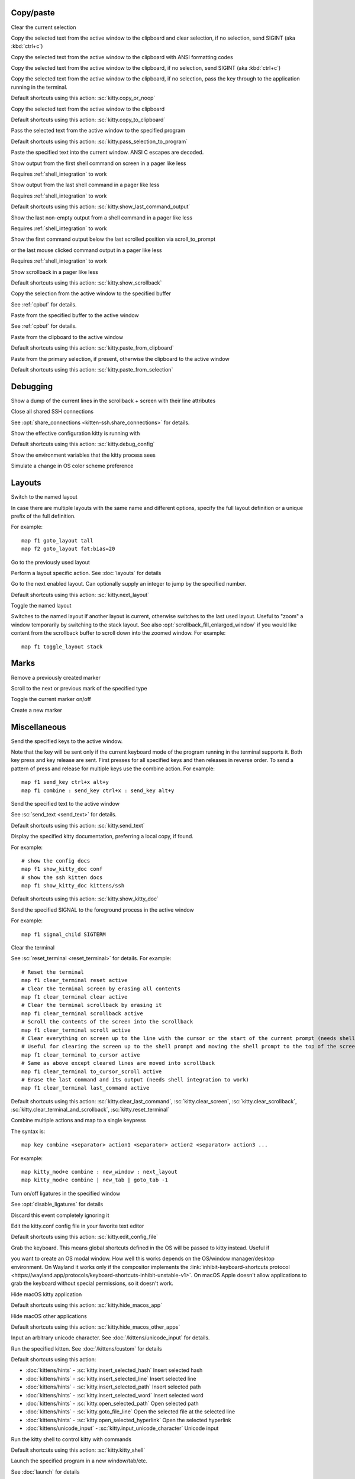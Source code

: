 
.. _action-group-cp:

Copy/paste
----------


.. action:: clear_selection

Clear the current selection


.. action:: copy_and_clear_or_interrupt

Copy the selected text from the active window to the clipboard and clear selection, if no selection, send SIGINT (aka :kbd:`ctrl+c`)


.. action:: copy_ansi_to_clipboard

Copy the selected text from the active window to the clipboard with ANSI formatting codes


.. action:: copy_or_interrupt

Copy the selected text from the active window to the clipboard, if no selection, send SIGINT (aka :kbd:`ctrl+c`)


.. action:: copy_or_noop

Copy the selected text from the active window to the clipboard, if no selection, pass the key through to the application running in the terminal.


Default shortcuts using this action:
:sc:`kitty.copy_or_noop`

.. action:: copy_to_clipboard

Copy the selected text from the active window to the clipboard


Default shortcuts using this action:
:sc:`kitty.copy_to_clipboard`

.. action:: pass_selection_to_program

Pass the selected text from the active window to the specified program


Default shortcuts using this action:
:sc:`kitty.pass_selection_to_program`

.. action:: paste

Paste the specified text into the current window. ANSI C escapes are decoded.


.. action:: show_first_command_output_on_screen

Show output from the first shell command on screen in a pager like less

Requires :ref:`shell_integration` to work

.. action:: show_last_command_output

Show output from the last shell command in a pager like less

Requires :ref:`shell_integration` to work

Default shortcuts using this action:
:sc:`kitty.show_last_command_output`

.. action:: show_last_non_empty_command_output

Show the last non-empty output from a shell command in a pager like less

Requires :ref:`shell_integration` to work

.. action:: show_last_visited_command_output

Show the first command output below the last scrolled position via scroll_to_prompt

or the last mouse clicked command output in a pager like less

Requires :ref:`shell_integration` to work

.. action:: show_scrollback

Show scrollback in a pager like less


Default shortcuts using this action:
:sc:`kitty.show_scrollback`

.. action:: copy_to_buffer

Copy the selection from the active window to the specified buffer

See :ref:`cpbuf` for details.

.. action:: paste_from_buffer

Paste from the specified buffer to the active window

See :ref:`cpbuf` for details.

.. action:: paste_from_clipboard

Paste from the clipboard to the active window


Default shortcuts using this action:
:sc:`kitty.paste_from_clipboard`

.. action:: paste_from_selection

Paste from the primary selection, if present, otherwise the clipboard to the active window


Default shortcuts using this action:
:sc:`kitty.paste_from_selection`

.. _action-group-debug:

Debugging
---------


.. action:: dump_lines_with_attrs

Show a dump of the current lines in the scrollback + screen with their line attributes


.. action:: close_shared_ssh_connections

Close all shared SSH connections

See :opt:`share_connections <kitten-ssh.share_connections>` for details.

.. action:: debug_config

Show the effective configuration kitty is running with


Default shortcuts using this action:
:sc:`kitty.debug_config`

.. action:: show_kitty_env_vars

Show the environment variables that the kitty process sees


.. action:: simulate_color_scheme_preference_change

Simulate a change in OS color scheme preference


.. _action-group-lay:

Layouts
-------


.. action:: goto_layout

Switch to the named layout

In case there are multiple layouts with the same name and different options,
specify the full layout definition or a unique prefix of the full definition.

For example::

    map f1 goto_layout tall
    map f2 goto_layout fat:bias=20

.. action:: last_used_layout

Go to the previously used layout


.. action:: layout_action

Perform a layout specific action. See :doc:`layouts` for details


.. action:: next_layout

Go to the next enabled layout. Can optionally supply an integer to jump by the specified number.


Default shortcuts using this action:
:sc:`kitty.next_layout`

.. action:: toggle_layout

Toggle the named layout

Switches to the named layout if another layout is current, otherwise
switches to the last used layout. Useful to "zoom" a window temporarily
by switching to the stack layout. See also :opt:`scrollback_fill_enlarged_window`
if you would like content from the scrollback buffer to scroll down into the
zoomed window. For example::

    map f1 toggle_layout stack

.. _action-group-mk:

Marks
-----


.. action:: remove_marker

Remove a previously created marker


.. action:: scroll_to_mark

Scroll to the next or previous mark of the specified type


.. action:: toggle_marker

Toggle the current marker on/off


.. action:: create_marker

Create a new marker


.. _action-group-misc:

Miscellaneous
-------------


.. action:: send_key

Send the specified keys to the active window.

Note that the key will be sent only if the current keyboard mode of the program running in the terminal supports it.
Both key press and key release are sent. First presses for all specified keys and then releases in reverse order.
To send a pattern of press and release for multiple keys use the :ac:`combine` action. For example::

    map f1 send_key ctrl+x alt+y
    map f1 combine : send_key ctrl+x : send_key alt+y

.. action:: send_text

Send the specified text to the active window

See :sc:`send_text <send_text>` for details.

Default shortcuts using this action:
:sc:`kitty.send_text`

.. action:: show_kitty_doc

Display the specified kitty documentation, preferring a local copy, if found.

For example::

    # show the config docs
    map f1 show_kitty_doc conf
    # show the ssh kitten docs
    map f1 show_kitty_doc kittens/ssh

Default shortcuts using this action:
:sc:`kitty.show_kitty_doc`

.. action:: signal_child

Send the specified SIGNAL to the foreground process in the active window

For example::

    map f1 signal_child SIGTERM

.. action:: clear_terminal

Clear the terminal

See :sc:`reset_terminal <reset_terminal>` for details. For example::

    # Reset the terminal
    map f1 clear_terminal reset active
    # Clear the terminal screen by erasing all contents
    map f1 clear_terminal clear active
    # Clear the terminal scrollback by erasing it
    map f1 clear_terminal scrollback active
    # Scroll the contents of the screen into the scrollback
    map f1 clear_terminal scroll active
    # Clear everything on screen up to the line with the cursor or the start of the current prompt (needs shell integration)
    # Useful for clearing the screen up to the shell prompt and moving the shell prompt to the top of the screen.
    map f1 clear_terminal to_cursor active
    # Same as above except cleared lines are moved into scrollback
    map f1 clear_terminal to_cursor_scroll active
    # Erase the last command and its output (needs shell integration to work)
    map f1 clear_terminal last_command active

Default shortcuts using this action:
:sc:`kitty.clear_last_command`, :sc:`kitty.clear_screen`, :sc:`kitty.clear_scrollback`, :sc:`kitty.clear_terminal_and_scrollback`, :sc:`kitty.reset_terminal`

.. action:: combine

Combine multiple actions and map to a single keypress

The syntax is::

    map key combine <separator> action1 <separator> action2 <separator> action3 ...

For example::

    map kitty_mod+e combine : new_window : next_layout
    map kitty_mod+e combine | new_tab | goto_tab -1

.. action:: disable_ligatures_in

Turn on/off ligatures in the specified window

See :opt:`disable_ligatures` for details

.. action:: discard_event

Discard this event completely ignoring it


.. action:: edit_config_file

Edit the kitty.conf config file in your favorite text editor


Default shortcuts using this action:
:sc:`kitty.edit_config_file`

.. action:: grab_keyboard

Grab the keyboard. This means global shortcuts defined in the OS will be passed to kitty instead. Useful if

you want to create an OS modal window. How well this
works depends on the OS/window manager/desktop environment. On Wayland it works only if the compositor implements
the :link:`inhibit-keyboard-shortcuts protocol <https://wayland.app/protocols/keyboard-shortcuts-inhibit-unstable-v1>`.
On macOS Apple doesn't allow applications to grab the keyboard without special permissions, so it doesn't work.

.. action:: hide_macos_app

Hide macOS kitty application


Default shortcuts using this action:
:sc:`kitty.hide_macos_app`

.. action:: hide_macos_other_apps

Hide macOS other applications


Default shortcuts using this action:
:sc:`kitty.hide_macos_other_apps`

.. action:: input_unicode_character

Input an arbitrary unicode character. See :doc:`/kittens/unicode_input` for details.


.. action:: kitten

Run the specified kitten. See :doc:`/kittens/custom` for details


Default shortcuts using this action:

- :doc:`kittens/hints` - :sc:`kitty.insert_selected_hash` Insert selected hash
- :doc:`kittens/hints` - :sc:`kitty.insert_selected_line` Insert selected line
- :doc:`kittens/hints` - :sc:`kitty.insert_selected_path` Insert selected path
- :doc:`kittens/hints` - :sc:`kitty.insert_selected_word` Insert selected word
- :doc:`kittens/hints` - :sc:`kitty.open_selected_path` Open selected path
- :doc:`kittens/hints` - :sc:`kitty.goto_file_line` Open the selected file at the selected line
- :doc:`kittens/hints` - :sc:`kitty.open_selected_hyperlink` Open the selected hyperlink
- :doc:`kittens/unicode_input` - :sc:`kitty.input_unicode_character` Unicode input

.. action:: kitty_shell

Run the kitty shell to control kitty with commands


Default shortcuts using this action:
:sc:`kitty.kitty_shell`

.. action:: launch

Launch the specified program in a new window/tab/etc.

See :doc:`launch` for details

.. action:: load_config_file

Reload the config file

If mapped without arguments reloads the default config file, otherwise loads
the specified config files, in order. Loading a config file *replaces* all
config options. For example::

    map f5 load_config_file /path/to/some/kitty.conf

Default shortcuts using this action:
:sc:`kitty.reload_config_file`

.. action:: minimize_macos_window

Minimize macOS window


Default shortcuts using this action:
:sc:`kitty.minimize_macos_window`

.. action:: open_url

Open the specified URL


Default shortcuts using this action:
:sc:`kitty.open_kitty_website`

.. action:: open_url_with_hints

Click a URL using the keyboard


Default shortcuts using this action:
:sc:`kitty.open_url`

.. action:: pop_keyboard_mode

End the current keyboard mode switching to the previous mode.


.. action:: push_keyboard_mode

Switch to the specified keyboard mode, pushing it onto the stack of keyboard modes.


.. action:: remote_control

Run a remote control command without needing to allow remote control

For example::

    map f1 remote_control set-spacing margin=30

See :ref:`rc_mapping` for details.

.. action:: remote_control_script

Run a remote control script without needing to allow remote control

For example::

    map f1 remote_control_script /path/to/script arg1 arg2 ...

See :ref:`rc_mapping` for details.

.. action:: set_colors

Change colors in the specified windows

For details, see :ref:`at-set-colors`. For example::

    map f5 set_colors --configured /path/to/some/config/file/colors.conf

.. action:: show_error

Show an error message with the specified title and text


.. action:: sleep

Sleep for the specified time period. Suffix can be s for seconds, m, for minutes, h for hours and d for days. The time can be fractional.


.. action:: toggle_macos_secure_keyboard_entry

Toggle macOS secure keyboard entry


Default shortcuts using this action:
:sc:`kitty.toggle_macos_secure_keyboard_entry`

.. action:: ungrab_keyboard

Ungrab the keyboard if it was previously grabbed


.. action:: no_op

Unbind a shortcut

Mapping a shortcut to no_op causes kitty to not intercept the key stroke anymore, instead passing it to the program running inside it.

.. _action-group-mouse:

Mouse actions
-------------


.. action:: mouse_click_url

Click the URL under the mouse


.. action:: mouse_click_url_or_select

Click the URL under the mouse only if the screen has no selection


.. action:: mouse_handle_click

Handle a mouse click

Try to perform the specified actions one after the other till one of them is successful.
Supported actions are::

    selection - check for a selection and if one exists abort processing
    link - if a link exists under the mouse, click it
    prompt - if the mouse click happens at a shell prompt move the cursor to the mouse location

For examples, see :ref:`conf-kitty-mouse.mousemap`

.. action:: mouse_select_command_output

Select clicked command output

Requires :ref:`shell_integration` to work

.. action:: mouse_selection

Manipulate the selection based on the current mouse position

For examples, see :ref:`conf-kitty-mouse.mousemap`

.. action:: mouse_show_command_output

Show clicked command output in a pager like less

Requires :ref:`shell_integration` to work

.. action:: paste_selection

Paste the current primary selection


.. action:: paste_selection_or_clipboard

Paste the current primary selection or the clipboard if no selection is present


.. _action-group-sc:

Scrolling
---------


.. action:: scroll_end

Scroll to the bottom of the scrollback buffer when in main screen


Default shortcuts using this action:
:sc:`kitty.scroll_end`

.. action:: scroll_home

Scroll to the top of the scrollback buffer when in main screen


Default shortcuts using this action:
:sc:`kitty.scroll_home`

.. action:: scroll_line_down

Scroll down by one line when in main screen. To scroll by different amounts, you can map the remote_control scroll-window action.


Default shortcuts using this action:
:sc:`kitty.scroll_line_down`

.. action:: scroll_line_up

Scroll up by one line when in main screen. To scroll by different amounts, you can map the remote_control scroll-window action.


Default shortcuts using this action:
:sc:`kitty.scroll_line_up`

.. action:: scroll_page_down

Scroll down by one page when in main screen. To scroll by different amounts, you can map the remote_control scroll-window action.


Default shortcuts using this action:
:sc:`kitty.scroll_page_down`

.. action:: scroll_page_up

Scroll up by one page when in main screen. To scroll by different amounts, you can map the remote_control scroll-window action.


Default shortcuts using this action:
:sc:`kitty.scroll_page_up`

.. action:: scroll_prompt_to_bottom

Scroll prompt to the bottom of the screen, filling in extra lines from the scrollback buffer, when in main screen


.. action:: scroll_prompt_to_top

Scroll prompt to the top of the screen, filling screen with empty lines, when in main screen. To avoid putting the lines above the prompt into the scrollback use scroll_prompt_to_top y


.. action:: scroll_to_prompt

Scroll to the previous/next shell command prompt

Allows easy jumping from one command to the next. Requires working
:ref:`shell_integration`. Takes two optional numbers as arguments:

The first is the number of prompts to jump; negative values jump up and
positive values jump down. A value of zero will jump to the last prompt
visited by this action. Defaults to -1

The second is the number of lines to show above the prompt that was
jumped to. This is somewhat like `less`'s `--jump-target` option or
vim's `scrolloff` setting. Defaults to 0.

For example::

    map ctrl+p scroll_to_prompt -1 3  # jump to previous, showing 3 lines prior
    map ctrl+n scroll_to_prompt 1     # jump to next
    map ctrl+o scroll_to_prompt 0     # jump to last visited

Default shortcuts using this action:
:sc:`kitty.scroll_to_next_prompt`, :sc:`kitty.scroll_to_previous_prompt`

.. _action-group-session:

Sessions
--------


.. action:: close_session

Close a session, that is, close all windows that belong to the session.

Examples::
    # Ask for the session to close
    map f1 close_session
    # Close the currently active session
    map f1 close_session .
    # Close session by name
    map f1 close_session "my session"
    # Close session by path to session file
    map f1 close_session "/path/to/session/file.kitty-session"

.. action:: goto_session

Switch to the specified session, creating it if not already present. See :ref:`goto_session`.


.. action:: save_as_session

Save the current kitty state as a session file. See :ref:`save_as_session`.


.. _action-group-tab:

Tab management
--------------


.. action:: close_other_tabs_in_os_window

Close all the tabs in the current OS window other than the currently active tab


.. action:: close_tab

Close the current tab


Default shortcuts using this action:
:sc:`kitty.close_tab`

.. action:: detach_tab

Detach a tab, moving it to another OS Window

See :ref:`detaching windows <detach_window>` for details.

.. action:: goto_tab

Go to the specified tab, by number, starting with 1

Zero and negative numbers go to previously active tabs.
Use the :ac:`select_tab` action to interactively select a tab
to go to.

.. action:: move_tab_backward

Move the active tab backward


Default shortcuts using this action:
:sc:`kitty.move_tab_backward`

.. action:: move_tab_forward

Move the active tab forward


Default shortcuts using this action:
:sc:`kitty.move_tab_forward`

.. action:: new_tab

Create a new tab


Default shortcuts using this action:
:sc:`kitty.new_tab`

.. action:: new_tab_with_cwd

Create a new tab with working directory for the window in it set to the same as the active window.

The tab is added to the currently active :ref:`session <sessions>`, if any.

.. action:: next_tab

Make the next tab active


Default shortcuts using this action:
:sc:`kitty.next_tab`

.. action:: previous_tab

Make the previous tab active


Default shortcuts using this action:
:sc:`kitty.previous_tab`

.. action:: select_tab

Interactively select a tab to switch to


.. action:: set_tab_title

Change the title of the active tab interactively, by typing in the new title.

If you specify an argument to this action then that is used as the title instead of asking for it.
Use the empty string ("") to reset the title to default. Use a space (" ") to indicate that the
prompt should not be pre-filled. For example::

    # interactive usage
    map f1 set_tab_title
    # set a specific title
    map f2 set_tab_title some title
    # reset to default
    map f3 set_tab_title ""
    # interactive usage without prefilled prompt
    map f3 set_tab_title " "

Default shortcuts using this action:
:sc:`kitty.set_tab_title`

.. _action-group-win:

Window management
-----------------


.. action:: set_window_title

Change the title of the active window interactively, by typing in the new title.

If you specify an argument to this action then that is used as the title instead of asking for it.
Use the empty string ("") to reset the title to default. Use a space (" ") to indicate that the
prompt should not be pre-filled. For example::

    # interactive usage
    map f1 set_window_title
    # set a specific title
    map f2 set_window_title some title
    # reset to default
    map f3 set_window_title ""
    # interactive usage without prefilled prompt
    map f3 set_window_title " "

.. action:: close_other_windows_in_tab

Close all windows in the tab other than the currently active window


.. action:: eighth_window

Focus the eighth window


Default shortcuts using this action:
:sc:`kitty.eighth_window`

.. action:: fifth_window

Focus the fifth window


Default shortcuts using this action:
:sc:`kitty.fifth_window`

.. action:: first_window

Focus the first window


Default shortcuts using this action:
:sc:`kitty.first_window`

.. action:: focus_visible_window

Focus a visible window by pressing the number of the window. Window numbers are displayed

over the windows for easy selection in this mode. See :opt:`visual_window_select_characters`.

Default shortcuts using this action:
:sc:`kitty.focus_visible_window`

.. action:: fourth_window

Focus the fourth window


Default shortcuts using this action:
:sc:`kitty.fourth_window`

.. action:: move_window

Move the window in the specified direction

For example::

    map ctrl+left move_window left
    map ctrl+down move_window bottom

.. action:: move_window_backward

Move active window backward (swap it with the previous window)


Default shortcuts using this action:
:sc:`kitty.move_window_backward`

.. action:: move_window_forward

Move active window forward (swap it with the next window)


Default shortcuts using this action:
:sc:`kitty.move_window_forward`

.. action:: move_window_to_top

Move active window to the top (make it the first window)


Default shortcuts using this action:
:sc:`kitty.move_window_to_top`

.. action:: neighboring_window

Focus the neighboring window in the current tab

For example::

    map ctrl+left neighboring_window left
    map ctrl+down neighboring_window bottom

.. action:: next_window

Focus the next window in the current tab


Default shortcuts using this action:
:sc:`kitty.next_window`

.. action:: ninth_window

Focus the ninth window


Default shortcuts using this action:
:sc:`kitty.ninth_window`

.. action:: nth_window

Focus the nth window if positive or the previously active windows if negative. When the number is larger

than the number of windows focus the last window. For example::

    # focus the previously active window
    map ctrl+p nth_window -1
    # focus the first window
    map ctrl+1 nth_window 0

.. action:: previous_window

Focus the previous window in the current tab


Default shortcuts using this action:
:sc:`kitty.previous_window`

.. action:: reset_window_sizes

Reset window sizes undoing any dynamic resizing of windows


.. action:: resize_window

Resize the active window by the specified amount

See :ref:`window_resizing` for details.

.. action:: second_window

Focus the second window


Default shortcuts using this action:
:sc:`kitty.second_window`

.. action:: seventh_window

Focus the seventh window


Default shortcuts using this action:
:sc:`kitty.seventh_window`

.. action:: sixth_window

Focus the sixth window


Default shortcuts using this action:
:sc:`kitty.sixth_window`

.. action:: swap_with_window

Swap the current window with another window in the current tab, selected visually. See :opt:`visual_window_select_characters`


Default shortcuts using this action:
:sc:`kitty.swap_with_window`

.. action:: tenth_window

Focus the tenth window


Default shortcuts using this action:
:sc:`kitty.tenth_window`

.. action:: third_window

Focus the third window


Default shortcuts using this action:
:sc:`kitty.third_window`

.. action:: change_font_size

Change the font size for the current or all OS Windows

See :ref:`conf-kitty-shortcuts.fonts` for details.

Default shortcuts using this action:
:sc:`kitty.decrease_font_size`, :sc:`kitty.increase_font_size`, :sc:`kitty.reset_font_size`

.. action:: close_os_window

Close the currently active OS Window


Default shortcuts using this action:
:sc:`kitty.close_os_window`

.. action:: close_other_os_windows

Close all other OS Windows other than the OS Window containing the currently active window


.. action:: close_window

Close the currently active window


Default shortcuts using this action:
:sc:`kitty.close_window`

.. action:: close_window_with_confirmation

Close window with confirmation

Asks for confirmation before closing the window. If you don't want the
confirmation when the window is sitting at a shell prompt
(requires :ref:`shell_integration`), use::

    map f1 close_window_with_confirmation ignore-shell

.. action:: detach_window

Detach a window, moving it to another tab or OS Window

See :ref:`detaching windows <detach_window>` for details.

.. action:: new_os_window

New OS Window


Default shortcuts using this action:
:sc:`kitty.new_os_window`

.. action:: new_os_window_with_cwd

New OS Window with the same working directory as the currently active window.

The new OS Window is added to the currently active :ref:`session <sessions>`, if any.

.. action:: new_window

Create a new window


Default shortcuts using this action:
:sc:`kitty.new_window`

.. action:: new_window_with_cwd

Create a new window with working directory same as that of the active window.

The new window will belong to the active :ref:`session <sessions>` if any.

.. action:: nth_os_window

Focus the nth OS window if positive or the previously active OS windows if negative. When the number is larger

than the number of OS windows focus the last OS window. A value of zero will refocus the currently focused OS window,
this is useful if focus is not on any kitty OS window at all, however, it will only work if the window manager
allows applications to grab focus. For example::

    # focus the previously active kitty OS window
    map ctrl+p nth_os_window -1
    # focus the current kitty OS window (grab focus)
    map ctrl+0 nth_os_window 0
    # focus the first kitty OS window
    map ctrl+1 nth_os_window 1
    # focus the last kitty OS window
    map ctrl+1 nth_os_window 999

.. action:: quit

Quit, closing all windows


Default shortcuts using this action:
:sc:`kitty.quit`

.. action:: set_background_opacity

Set the background opacity for the active OS Window

For example::

    map f1 set_background_opacity +0.1
    map f2 set_background_opacity -0.1
    map f3 set_background_opacity 0.5

Default shortcuts using this action:
:sc:`kitty.decrease_background_opacity`, :sc:`kitty.full_background_opacity`, :sc:`kitty.increase_background_opacity`, :sc:`kitty.reset_background_opacity`

.. action:: start_resizing_window

Resize the active window interactively

See :ref:`window_resizing` for details.

Default shortcuts using this action:
:sc:`kitty.start_resizing_window`

.. action:: toggle_fullscreen

Toggle the fullscreen status of the active OS Window


Default shortcuts using this action:
:sc:`kitty.toggle_fullscreen`

.. action:: toggle_maximized

Toggle the maximized status of the active OS Window


Default shortcuts using this action:
:sc:`kitty.toggle_maximized`

.. action:: toggle_tab

Toggle to the tab matching the specified expression

Switches to the matching tab if another tab is current, otherwise
switches to the last used tab. Useful to easily switch to and back from a
tab using a single shortcut. Note that toggling works only between
tabs in the same OS window. See :ref:`search_syntax` for details
on the match expression. For example::

    map f1 toggle_tab title:mytab